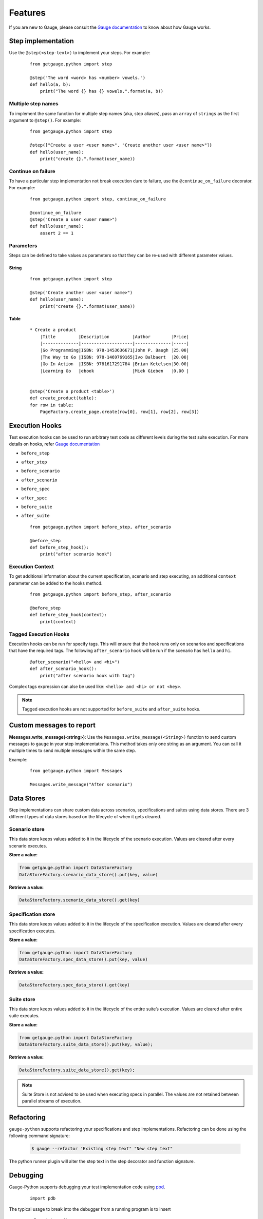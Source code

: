 .. _features:

Features
--------

If you are new to Gauge, please consult the `Gauge documentation`_ to know about how Gauge works.

Step implementation
~~~~~~~~~~~~~~~~~~~



Use the ``@step(<step-text>)`` to implement your steps. For example:

    ::

        from getgauge.python import step

        @step("The word <word> has <number> vowels.")
        def hello(a, b):
            print("The word {} has {} vowels.".format(a, b))


Multiple step names
^^^^^^^^^^^^^^^^^^^

To implement the same function for multiple step names (aka, step aliases), pass an ``array`` of ``strings`` as the first argument to ``@step()``. For example:

   ::

       from getgauge.python import step

       @step(["Create a user <user name>", "Create another user <user name>"])
       def hello(user_name):
           print("create {}.".format(user_name))

Continue on failure
^^^^^^^^^^^^^^^^^^^

To have a particular step implementation not break execution dure to failure, use the ``@continue_on_failure`` decorator. For example:

   ::

       from getgauge.python import step, continue_on_failure

       @continue_on_failure
       @step("Create a user <user name>")
       def hello(user_name):
           assert 2 == 1

Parameters
^^^^^^^^^^
Steps can be defined to take values as parameters so that they can be re-used with different parameter values.

String
""""""
   ::

       from getgauge.python import step

       @step("Create another user <user name>")
       def hello(user_name):
           print("create {}.".format(user_name))


Table
"""""
   ::

       * Create a product
           |Title         |Description         |Author        |Price|
           |--------------|--------------------|--------------|-----|
           |Go Programming|ISBN: 978-1453636671|John P. Baugh |25.00|
           |The Way to Go |ISBN: 978-1469769165|Ivo Balbaert  |20.00|
           |Go In Action  |ISBN: 9781617291784 |Brian Ketelsen|30.00|
           |Learning Go   |ebook               |Miek Gieben   |0.00 |


       @step('Create a product <table>')
       def create_product(table):
       for row in table:
           PageFactory.create_page.create(row[0], row[1], row[2], row[3])


Execution Hooks
~~~~~~~~~~~~~~~

Test execution hooks can be used to run arbitrary test code as different levels during the test suite execution. For more details on hooks, refer `Gauge documentation`_

.. _Gauge documentation: http://getgauge.io/documentation/user/current/execution/execution_hooks.html

-  ``before_step``

-  ``after_step``

-  ``before_scenario``

-  ``after_scenario``

-  ``before_spec``

-  ``after_spec``

-  ``before_suite``

-  ``after_suite``

   ::

       from getgauge.python import before_step, after_scenario

       @before_step
       def before_step_hook():
           print("after scenario hook")

Execution Context
^^^^^^^^^^^^^^^^^

To get additional information about the current specification, scenario and step executing, an additional ``context`` parameter can be added to the hooks method.

   ::

       from getgauge.python import before_step, after_scenario

       @before_step
       def before_step_hook(context):
           print(context)

Tagged Execution Hooks
^^^^^^^^^^^^^^^^^^^^^^

Execution hooks can be run for specify tags. This will ensure that the hook runs only on scenarios and specifications that have the required tags. The following ``after_scenario`` hook will be run if the scenario has ``hello`` and ``hi``.

   ::

       @after_scenario("<hello> and <hi>")
       def after_scenario_hook():
           print("after scenario hook with tag")

Complex tags expression can alse be used like: ``<hello> and <hi> or not <hey>``.

.. note::
   Tagged execution hooks are not supported for ``before_suite`` and ``after_suite`` hooks.

Custom messages to report
~~~~~~~~~~~~~~~~~~~~~~~~~

**Messages.write_message(<string>)**: Use the ``Messages.write_message(<String>)`` function to send custom messages to ``gauge`` in your step implementations. This method takes only one string as an argument. You can call it multiple times to send multiple messages within the same step.

Example:


    ::

       from getgauge.python import Messages

       Messages.write_message("After scenario")


Data Stores
~~~~~~~~~~~

Step implementations can share custom data across scenarios, specifications and suites using data stores.
There are 3 different types of data stores based on the lifecycle of when it gets cleared.

Scenario store
^^^^^^^^^^^^^^

This data store keeps values added to it in the lifecycle of the scenario execution. Values are cleared after every scenario executes.

**Store a value:**

.. code::

    from getgauge.python import DataStoreFactory
    DataStoreFactory.scenario_data_store().put(key, value)

**Retrieve a value:**

.. code::

    DataStoreFactory.scenario_data_store().get(key)

Specification store
^^^^^^^^^^^^^^^^^^^

This data store keeps values added to it in the lifecycle of the
specification execution. Values are cleared after every specification
executes.

**Store a value:**

.. code::

    from getgauge.python import DataStoreFactory
    DataStoreFactory.spec_data_store().put(key, value)

**Retrieve a value:**

.. code::

    DataStoreFactory.spec_data_store().get(key)

Suite store
^^^^^^^^^^^

This data store keeps values added to it in the lifecycle of the entire
suite’s execution. Values are cleared after entire suite executes.

**Store a value:**

.. code::

    from getgauge.python import DataStoreFactory
    DataStoreFactory.suite_data_store().put(key, value);

**Retrieve a value:**

.. code::

    DataStoreFactory.suite_data_store().get(key);

.. note::
    Suite Store is not advised to be used when executing specs in parallel. The values are not retained between parallel streams of execution.


Refactoring
~~~~~~~~~~~

``gauge-python`` supports refactoring your specifications and step implementations. Refactoring can be done using the following command signature:

   .. code:: sh

       $ gauge --refactor "Existing step text" "New step text"

The python runner plugin will alter the step text in the step decorator and function signature.

Debugging
~~~~~~~~~

Gauge-Python supports debugging your test implementation code using `pbd`_.

.. _pbd: https://docs.python.org/2/library/pdb.html

   ::

       import pdb

The typical usage to break into the debugger from a running program is to insert

   ::

       pdb.set_trace()

Execution will stop where it finds the above statement and you can debug.

Custom screenshot hook
~~~~~~~~~~~~~~~~~~~~~~

You can specify a custom function to grab a screenshot on step failure. By default, gauge-python takes screenshot of the current screen using the gauge_screenshot binary.
Use screenshot decorator on the custom screenshot function and it should return a base64 encoded string of the image data that gauge-python will use as image content on failure.

   ::

       from getgauge.python import screenshot
       @screenshot
       def take_screenshot():
           return "base64encodedstring"

